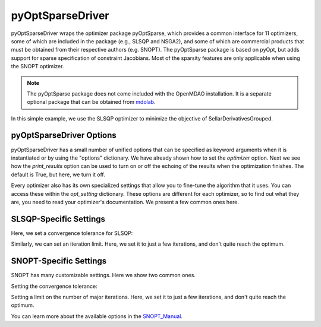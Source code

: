.. _feature_pyoptsparse:

*****************
pyOptSparseDriver
*****************

pyOptSparseDriver wraps the optimizer package pyOptSparse, which provides a common interface for 11 optimizers, some of which
are included in the package (e.g., SLSQP and NSGA2), and some of which are commercial products that must be obtained from their
respective authors (e.g. SNOPT). The pyOptSparse package is based on pyOpt, but adds support for sparse specification of
constraint Jacobians. Most of the sparsity features are only applicable when using the SNOPT optimizer.

.. note::
    The pyOptSparse package does not come included with the OpenMDAO installation. It is a separate optional package that can be obtained
    from  mdolab_.

In this simple example, we use the SLSQP optimizer to minimize the objective of SellarDerivativesGrouped.

.. embed-code::
    openmdao.drivers.tests.test_pyoptsparse_driver.TestPyoptSparseFeature.test_basic
    :layout: interleave

pyOptSparseDriver Options
-------------------------

.. embed-options::
    openmdao.drivers.pyoptsparse_driver
    pyOptSparseDriver
    options

pyOptSparseDriver has a small number of unified options that can be specified as keyword arguments when
it is instantiated or by using the "options" dictionary. We have already shown how to set the
`optimizer` option. Next we see how the `print_results` option can be used to turn on or off the echoing
of the results when the optimization finishes. The default is True, but here, we turn it off.

.. embed-code::
    openmdao.drivers.tests.test_pyoptsparse_driver.TestPyoptSparseFeature.test_settings_print
    :layout: interleave


Every optimizer also has its own specialized settings that allow you to fine-tune the algorithm that it uses. You can access these within
the `opt_setting` dictionary. These options are different for each optimizer, so to find out what they are, you need to read your
optimizer's documentation. We present a few common ones here.


SLSQP-Specific Settings
-----------------------

Here, we set a convergence tolerance for SLSQP:

.. embed-code::
    openmdao.drivers.tests.test_pyoptsparse_driver.TestPyoptSparseFeature.test_slsqp_atol
    :layout: interleave

Similarly, we can set an iteration limit. Here, we set it to just a few iterations, and don't quite reach the optimum.

.. embed-code::
    openmdao.drivers.tests.test_pyoptsparse_driver.TestPyoptSparseFeature.test_slsqp_maxit
    :layout: interleave


SNOPT-Specific Settings
-----------------------

SNOPT has many customizable settings. Here we show two common ones.

Setting the convergence tolerance:

.. embed-code::
    openmdao.drivers.tests.test_pyoptsparse_driver.TestPyoptSparseSnoptFeature.test_snopt_atol
    :layout: interleave

Setting a limit on the number of major iterations. Here, we set it to just a few iterations, and don't quite reach the optimum.

.. embed-code::
    openmdao.drivers.tests.test_pyoptsparse_driver.TestPyoptSparseSnoptFeature.test_snopt_maxit
    :layout: interleave

You can learn more about the available options in the SNOPT_Manual_.


.. _mdolab: https://github.com/mdolab/pyoptsparse

.. _SNOPT_Manual: http://www.sbsi-sol-optimize.com/manuals/SNOPT%20Manual.pdf

.. tags:: Driver, Optimizer, Optimization
